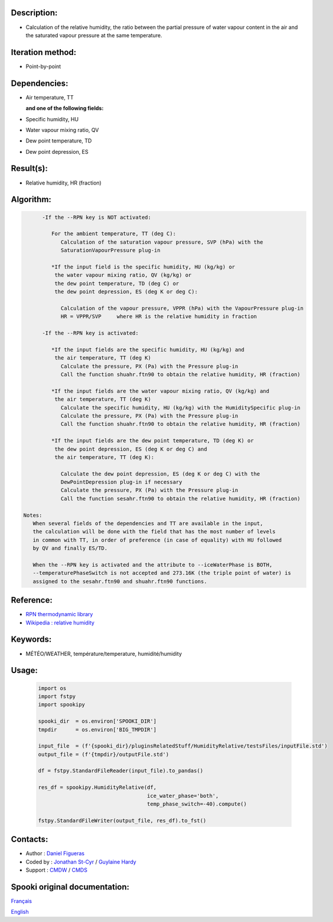 Description:
~~~~~~~~~~~~

-  Calculation of the relative humidity, the ratio between the
   partial pressure of water vapour content in the air and the
   saturated vapour pressure at the same temperature.

Iteration method:
~~~~~~~~~~~~~~~~~

-  Point-by-point

Dependencies:
~~~~~~~~~~~~~

-  Air temperature, TT
    
   **and one of the following fields:**

-  Specific humidity, HU
-  Water vapour mixing ratio, QV
-  Dew point temperature, TD 
-  Dew point depression, ES

Result(s):
~~~~~~~~~~

-  Relative humidity, HR (fraction)

Algorithm:
~~~~~~~~~~

.. code-block:: text

         -If the --RPN key is NOT activated:

            For the ambient temperature, TT (deg C):
               Calculation of the saturation vapour pressure, SVP (hPa) with the 
               SaturationVapourPressure plug-in

            *If the input field is the specific humidity, HU (kg/kg) or
             the water vapour mixing ratio, QV (kg/kg) or
             the dew point temperature, TD (deg C) or
             the dew point depression, ES (deg K or deg C):

               Calculation of the vapour pressure, VPPR (hPa) with the VapourPressure plug-in
               HR = VPPR/SVP     where HR is the relative humidity in fraction

         -If the --RPN key is activated:

            *If the input fields are the specific humidity, HU (kg/kg) and 
             the air temperature, TT (deg K)
               Calculate the pressure, PX (Pa) with the Pressure plug-in
               Call the function shuahr.ftn90 to obtain the relative humidity, HR (fraction)

            *If the input fields are the water vapour mixing ratio, QV (kg/kg) and 
             the air temperature, TT (deg K)
               Calculate the specific humidity, HU (kg/kg) with the HumiditySpecific plug-in
               Calculate the pressure, PX (Pa) with the Pressure plug-in
               Call the function shuahr.ftn90 to obtain the relative humidity, HR (fraction)

            *If the input fields are the dew point temperature, TD (deg K) or
             the dew point depression, ES (deg K or deg C) and
             the air temperature, TT (deg K):

               Calculate the dew point depression, ES (deg K or deg C) with the 
               DewPointDepression plug-in if necessary
               Calculate the pressure, PX (Pa) with the Pressure plug-in
               Call the function sesahr.ftn90 to obtain the relative humidity, HR (fraction)

   Notes:  
      When several fields of the dependencies and TT are available in the input,  
      the calculation will be done with the field that has the most number of levels 
      in common with TT, in order of preference (in case of equality) with HU followed 
      by QV and finally ES/TD.

      When the --RPN key is activated and the attribute to --iceWaterPhase is BOTH, 
      --temperaturePhaseSwitch is not accepted and 273.16K (the triple point of water) is  
      assigned to the sesahr.ftn90 and shuahr.ftn90 functions.

Reference:
~~~~~~~~~~

-  `RPN thermodynamic
   library <https://wiki.cmc.ec.gc.ca/images/6/60/Tdpack2011.pdf>`__
-  `Wikipedia : relative
   humidity <http://en.wikipedia.org/wiki/Relative_humidity>`__

Keywords:
~~~~~~~~~

-  MÉTÉO/WEATHER, température/temperature, humidité/humidity

Usage:
~~~~~~

   .. code:: python
      
      import os
      import fstpy
      import spookipy

      spooki_dir  = os.environ['SPOOKI_DIR']
      tmpdir      = os.environ['BIG_TMPDIR']

      input_file  = (f'{spooki_dir}/pluginsRelatedStuff/HumidityRelative/testsFiles/inputFile.std')
      output_file = (f'{tmpdir}/outputFile.std')

      df = fstpy.StandardFileReader(input_file).to_pandas()

      res_df = spookipy.HumidityRelative(df, 
                                         ice_water_phase='both', 
                                         temp_phase_switch=-40).compute()

      fstpy.StandardFileWriter(output_file, res_df).to_fst()


Contacts:
~~~~~~~~~

-  Author   : `Daniel Figueras </wiki/Daniel_Figueras>`__
-  Coded by : `Jonathan St-Cyr <https://wiki.cmc.ec.gc.ca/wiki/User:Stcyrj>`__ / `Guylaine Hardy <https://wiki.cmc.ec.gc.ca/wiki/User:Hardyg>`__
-  Support  : `CMDW <https://wiki.cmc.ec.gc.ca/wiki/CMDW>`__ / `CMDS <https://wiki.cmc.ec.gc.ca/wiki/CMDS>`__


Spooki original documentation:
~~~~~~~~~~~~~~~~~~~~~~~~~~~~~~

`Français <http://web.science.gc.ca/~spst900/spooki/doc/master/spooki_french_doc/html/pluginHumidityRelative.html>`_

`English <http://web.science.gc.ca/~spst900/spooki/doc/master/spooki_english_doc/html/pluginHumidityRelative.html>`_

